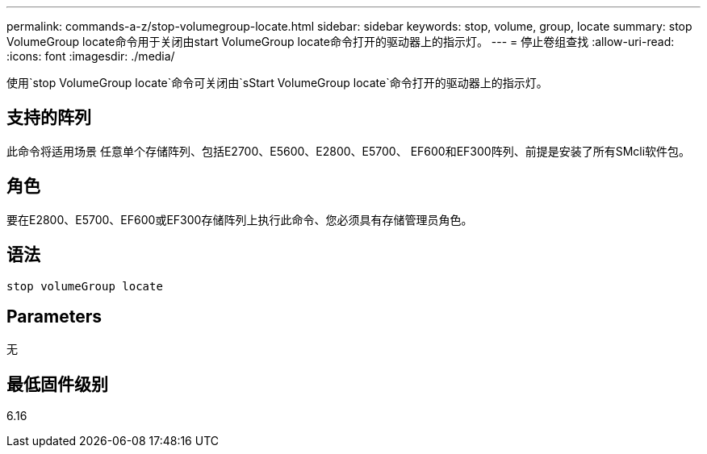 ---
permalink: commands-a-z/stop-volumegroup-locate.html 
sidebar: sidebar 
keywords: stop, volume, group, locate 
summary: stop VolumeGroup locate命令用于关闭由start VolumeGroup locate命令打开的驱动器上的指示灯。 
---
= 停止卷组查找
:allow-uri-read: 
:icons: font
:imagesdir: ./media/


[role="lead"]
使用`stop VolumeGroup locate`命令可关闭由`sStart VolumeGroup locate`命令打开的驱动器上的指示灯。



== 支持的阵列

此命令将适用场景 任意单个存储阵列、包括E2700、E5600、E2800、E5700、 EF600和EF300阵列、前提是安装了所有SMcli软件包。



== 角色

要在E2800、E5700、EF600或EF300存储阵列上执行此命令、您必须具有存储管理员角色。



== 语法

[listing]
----
stop volumeGroup locate
----


== Parameters

无



== 最低固件级别

6.16
